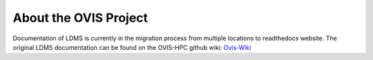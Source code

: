 About the OVIS Project
================================
Documentation of LDMS is currently in the migration process from multiple locations to readthedocs website.
The original LDMS documentation can be found on the OVIS-HPC github wiki: `Ovis-Wiki <https://github.com/ovis-hpc/ovis-wiki/wiki>`_
